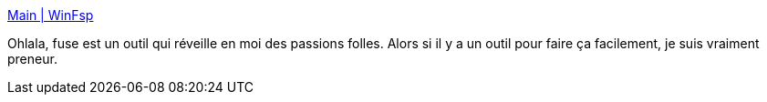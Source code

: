 :jbake-type: post
:jbake-status: published
:jbake-title: Main | WinFsp
:jbake-tags: fuse,windows,software,freeware,system,file,_mois_août,_année_2019
:jbake-date: 2019-08-13
:jbake-depth: ../
:jbake-uri: shaarli/1565706768000.adoc
:jbake-source: https://nicolas-delsaux.hd.free.fr/Shaarli?searchterm=http%3A%2F%2Fwww.secfs.net%2Fwinfsp%2F&searchtags=fuse+windows+software+freeware+system+file+_mois_ao%C3%BBt+_ann%C3%A9e_2019
:jbake-style: shaarli

http://www.secfs.net/winfsp/[Main | WinFsp]

Ohlala, fuse est un outil qui réveille en moi des passions folles. Alors si il y a un outil pour faire ça facilement, je suis vraiment preneur.

